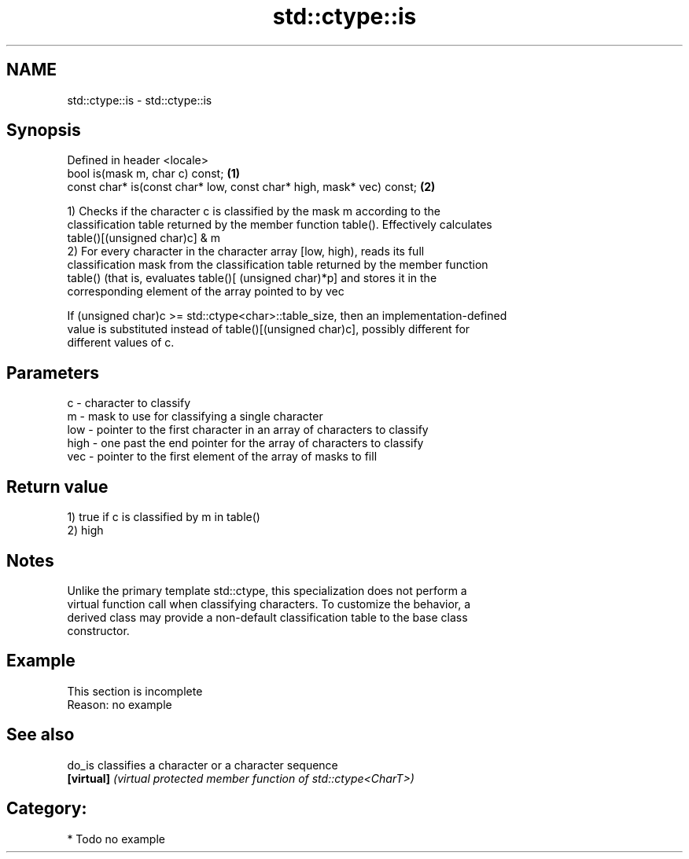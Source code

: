 .TH std::ctype::is 3 "2021.11.17" "http://cppreference.com" "C++ Standard Libary"
.SH NAME
std::ctype::is \- std::ctype::is

.SH Synopsis
   Defined in header <locale>
   bool is(mask m, char c) const;                                      \fB(1)\fP
   const char* is(const char* low, const char* high, mask* vec) const; \fB(2)\fP

   1) Checks if the character c is classified by the mask m according to the
   classification table returned by the member function table(). Effectively calculates
   table()[(unsigned char)c] & m
   2) For every character in the character array [low, high), reads its full
   classification mask from the classification table returned by the member function
   table() (that is, evaluates table()[ (unsigned char)*p] and stores it in the
   corresponding element of the array pointed to by vec

   If (unsigned char)c >= std::ctype<char>::table_size, then an implementation-defined
   value is substituted instead of table()[(unsigned char)c], possibly different for
   different values of c.

.SH Parameters

   c    - character to classify
   m    - mask to use for classifying a single character
   low  - pointer to the first character in an array of characters to classify
   high - one past the end pointer for the array of characters to classify
   vec  - pointer to the first element of the array of masks to fill

.SH Return value

   1) true if c is classified by m in table()
   2) high

.SH Notes

   Unlike the primary template std::ctype, this specialization does not perform a
   virtual function call when classifying characters. To customize the behavior, a
   derived class may provide a non-default classification table to the base class
   constructor.

.SH Example

    This section is incomplete
    Reason: no example

.SH See also

   do_is     classifies a character or a character sequence
   \fB[virtual]\fP \fI(virtual protected member function of std::ctype<CharT>)\fP

.SH Category:

     * Todo no example
